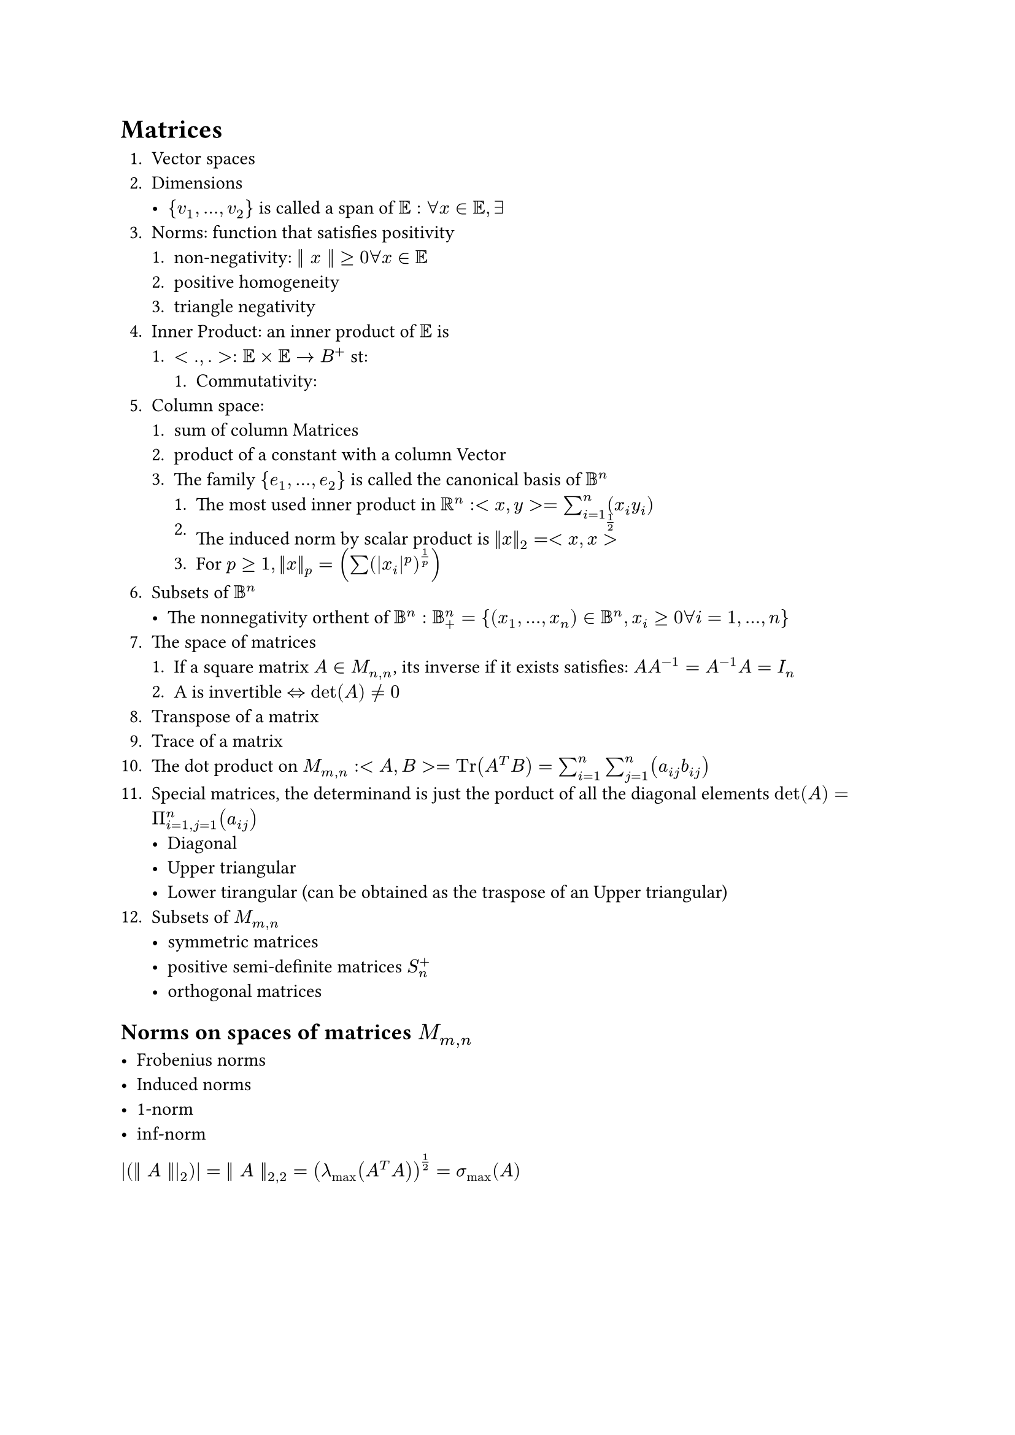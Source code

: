 = Matrices

1. Vector spaces
2. Dimensions
  - ${v_1, ..., v_2}$ is called a span of $EE: forall x in EE, exists $
3. Norms: function that satisfies positivity
  1. non-negativity: $|| x || >= 0 forall x in EE$
  2. positive homogeneity
  3. triangle negativity
4. Inner Product: an inner product of $EE$ is
  1. $<.,.>: EE times EE -> B^+ $ st:
    1. Commutativity:
5. Column space:
  1. sum of column Matrices
  2. product of a constant with a column Vector
  3. The family ${e_1, ..., e_2}$ is called the canonical basis of $BB^n$
    1. The most used inner product in $RR^n: <x, y> = sum^n_(i=1)(x_i y_i)$
    2. The induced norm by scalar product is $||x||_2 = <x, x>^(1/2)$
    3. For $p >= 1, ||x||_p = (sum(|x_i|^p)^(1/p))$
6. Subsets of $BB^n$
  - The nonnegativity orthent of $BB^n: BB^n_+ = { (x_1, ..., x_n) in BB^n, x_i >= 0 forall i = 1, ..., n}$
7. The space of matrices
  1. If a square matrix $A in M_(n, n)$, its inverse if it exists satisfies: $A A^(-1) = A^(-1) A = I_n$
  2. A is invertible $<=> det(A) != 0$
8. Transpose of a matrix
9. Trace of a matrix
10. The dot product on $M_(m, n): <A,B> = "Tr"(A^T B) = sum_(i=1)^n sum_(j=1)^n (a_(i j) b_(i j))$
11. Special matrices, the determinand is just the porduct of all the diagonal elements $"det"(A) = Pi^n_(i = 1, j= 1) (a_(i j))$
  - Diagonal
  - Upper triangular
  - Lower tirangular (can be obtained as the traspose of an Upper triangular)
12. Subsets of $M_(m, n)$
  - symmetric matrices
  - positive semi-definite matrices $S_n^+$
  - orthogonal matrices

== Norms on spaces of matrices $M_(m, n)$

- Frobenius norms
- Induced norms
- 1-norm
- $inf$-norm

$ |(|| A |||_2)| = || A ||_(2, 2) = (lambda_max (A^T A))^(1/2) = sigma_max (A)$

== Linear systems

=== Reminders on linear systems

== Factorization

This is called forward step Ly, V is the backwards step

=== Chonsky Factorization

let $A in S^n_(++) => exists R "as upper triangular matrix st.:" A = B^T R $

== Eigenvalues and Eigenvectors

=== Eigenvalues decomposition (for symmetric matrices)

$P D P^T "where" P in O(n) and D in M_(n,n) "is diagonal"$

we have $D = "diag"(lambda_1, ..., lambda_n) and P = (P_1, ..., P_n)$

where $P_i$ is the eigenvector associated t $lambda_i$

1. if $lambda in $